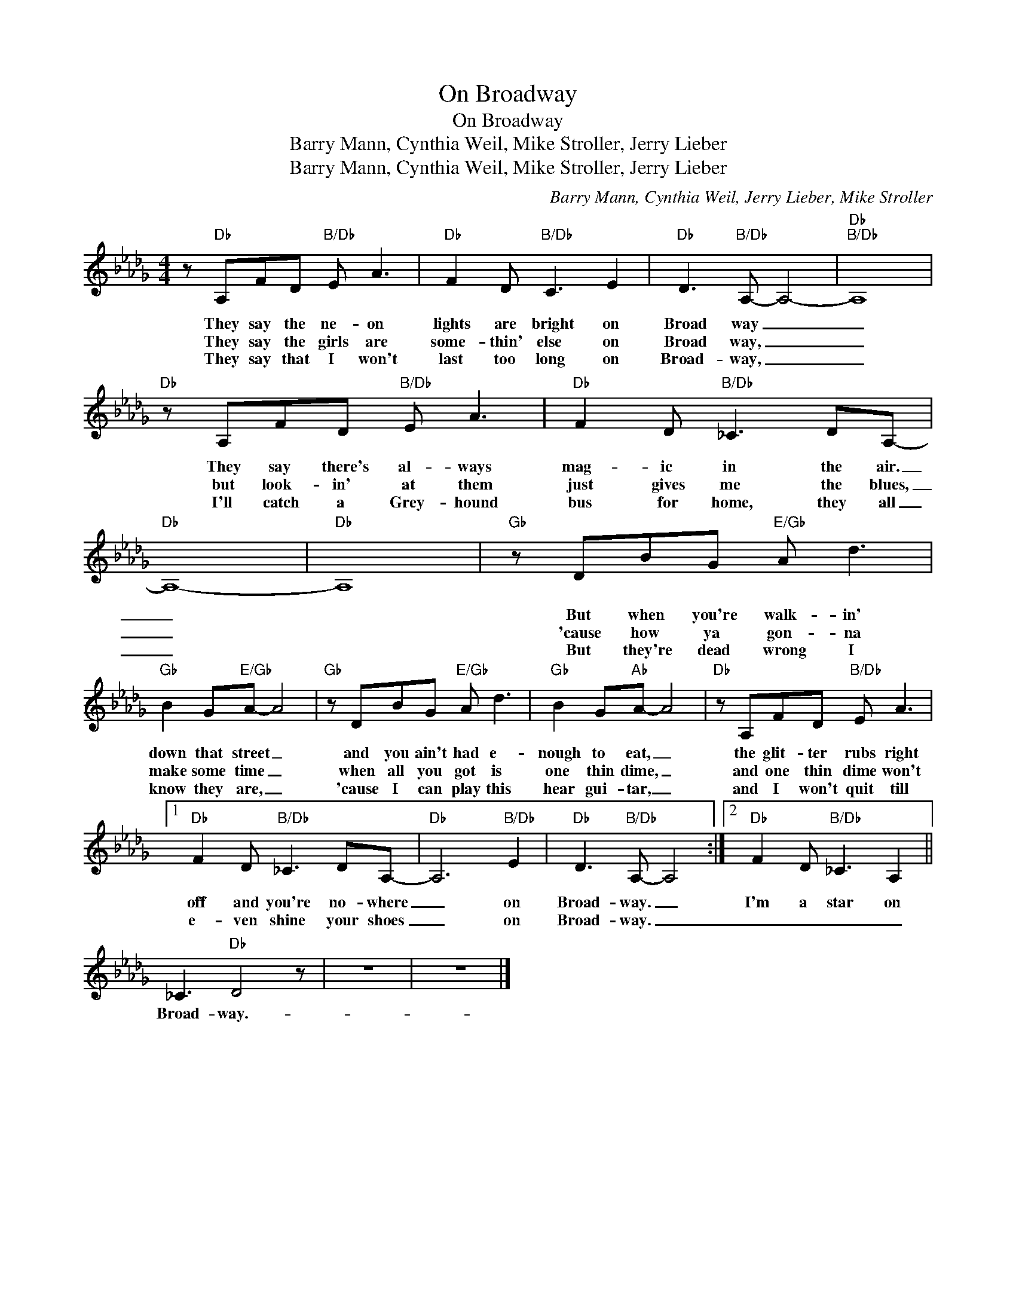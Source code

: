 X:1
T:On Broadway
T:On Broadway
T:Barry Mann, Cynthia Weil, Mike Stroller, Jerry Lieber
T:Barry Mann, Cynthia Weil, Mike Stroller, Jerry Lieber
C:Barry Mann, Cynthia Weil, Jerry Lieber, Mike Stroller
Z:All Rights Reserved
L:1/8
M:4/4
K:Db
V:1 treble 
V:1
 z"Db" A,FD"B/Db" E A3 |"Db" F2 D"B/Db" C3 E2 |"Db" D3"B/Db" A,- A,4- |"Db""B/Db" A,8 | %4
w: They say the ne- on|lights are bright on|Broad way _|_|
w: They say the girls are|some- thin' else on|Broad way, _|_|
w: They say that I won't|last too long on|Broad- way, _|_|
"Db" z A,FD"B/Db" E A3 |"Db" F2 D"B/Db" _C3 DA,- |"Db" A,8- |"Db" A,8 |"Gb" z DBG"E/Gb" A d3 | %9
w: They say there's al- ways|mag- ic in the air.|_||But when you're walk- in'|
w: but look- in' at them|just gives me the blues,|_||'cause how ya gon- na|
w: I'll catch a Grey- hound|bus for home, they all|_||But they're dead wrong I|
"Gb" B2 G"E/Gb"A- A4 |"Gb" z DBG"E/Gb" A d3 |"Gb" B2 G"Ab"A- A4 |"Db" z A,FD"B/Db" E A3 |1 %13
w: down that street _|and you ain't had e-|nough to eat, _|the glit- ter rubs right|
w: make some time _|when all you got is|one thin dime, _|and one thin dime won't|
w: know they are, _|'cause I can play this|hear gui- tar, _|and I won't quit till|
"Db" F2 D"B/Db" _C3 DA,- |"Db" A,6"B/Db" E2 |"Db" D3"B/Db" A,- A,4 :|2"Db" F2 D"B/Db" _C3 A,2 || %17
w: off and you're no- where|_ on|Broad- way. _|I'm a star on|
w: e- ven shine your shoes|_ on|Broad- way. _|_ _ _ _|
w: ||||
 _C3"Db" D4 z | z8 | z8 |] %20
w: Broad- way.-|||
w: |||
w: |||

